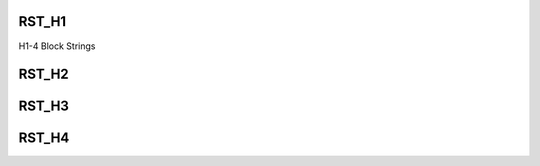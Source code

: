 .. /templates/rst/config.php generated using docpx on 01/15/13 05:02pm


RST_H1
++++++

H1-4 Block Strings

RST_H2
++++++

RST_H3
++++++

RST_H4
++++++

